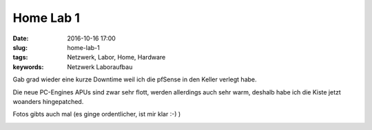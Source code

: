 Home Lab 1
##################
:date: 2016-10-16 17:00
:slug: home-lab-1
:tags: Netzwerk, Labor, Home, Hardware
:keywords: Netzwerk Laboraufbau

Gab grad wieder eine kurze Downtime weil ich die pfSense in den Keller verlegt habe.

Die neue PC-Engines APUs sind zwar sehr flott, werden allerdings auch sehr warm, deshalb habe ich die Kiste jetzt woanders hingepatched.

Fotos gibts auch mal (es ginge ordentlicher, ist mir klar :-) )

.. image:: images/home-lab-1.jpg
        :alt: Foto


.. image:: images/home-lab-2.jpg
        :alt: Foto

